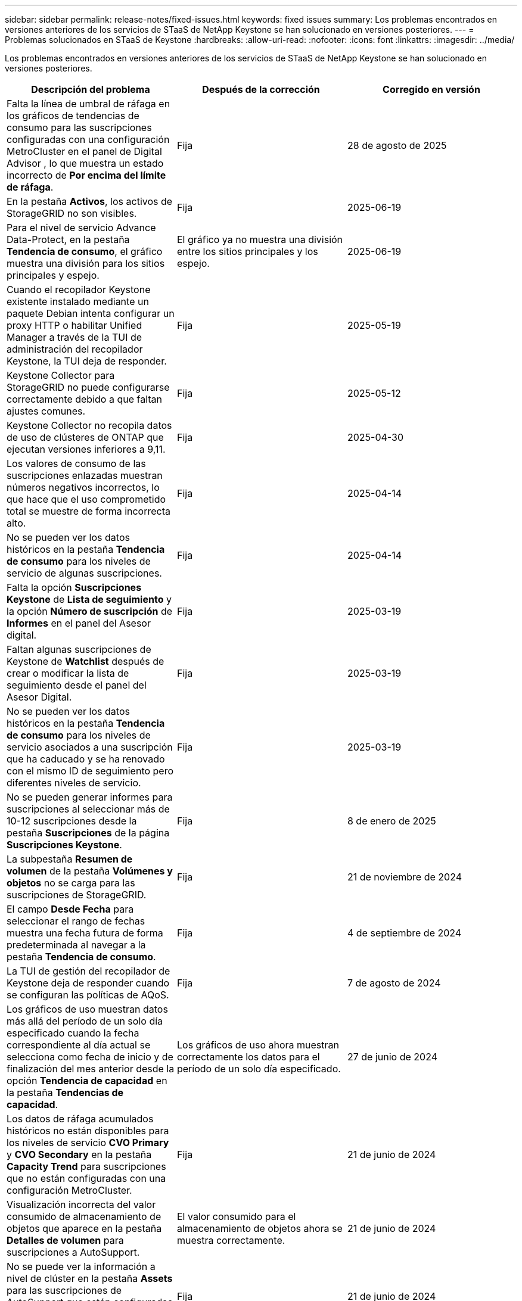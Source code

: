 ---
sidebar: sidebar 
permalink: release-notes/fixed-issues.html 
keywords: fixed issues 
summary: Los problemas encontrados en versiones anteriores de los servicios de STaaS de NetApp Keystone se han solucionado en versiones posteriores. 
---
= Problemas solucionados en STaaS de Keystone
:hardbreaks:
:allow-uri-read: 
:nofooter: 
:icons: font
:linkattrs: 
:imagesdir: ../media/


[role="lead"]
Los problemas encontrados en versiones anteriores de los servicios de STaaS de NetApp Keystone se han solucionado en versiones posteriores.

[cols="3*"]
|===
| Descripción del problema | Después de la corrección | Corregido en versión 


 a| 
Falta la línea de umbral de ráfaga en los gráficos de tendencias de consumo para las suscripciones configuradas con una configuración MetroCluster en el panel de Digital Advisor , lo que muestra un estado incorrecto de *Por encima del límite de ráfaga*.
 a| 
Fija
 a| 
28 de agosto de 2025



 a| 
En la pestaña *Activos*, los activos de StorageGRID no son visibles.
 a| 
Fija
 a| 
2025-06-19



 a| 
Para el nivel de servicio Advance Data-Protect, en la pestaña *Tendencia de consumo*, el gráfico muestra una división para los sitios principales y espejo.
 a| 
El gráfico ya no muestra una división entre los sitios principales y los espejo.
 a| 
2025-06-19



 a| 
Cuando el recopilador Keystone existente instalado mediante un paquete Debian intenta configurar un proxy HTTP o habilitar Unified Manager a través de la TUI de administración del recopilador Keystone, la TUI deja de responder.
 a| 
Fija
 a| 
2025-05-19



 a| 
Keystone Collector para StorageGRID no puede configurarse correctamente debido a que faltan ajustes comunes.
 a| 
Fija
 a| 
2025-05-12



 a| 
Keystone Collector no recopila datos de uso de clústeres de ONTAP que ejecutan versiones inferiores a 9,11.
 a| 
Fija
 a| 
2025-04-30



 a| 
Los valores de consumo de las suscripciones enlazadas muestran números negativos incorrectos, lo que hace que el uso comprometido total se muestre de forma incorrecta alto.
 a| 
Fija
 a| 
2025-04-14



 a| 
No se pueden ver los datos históricos en la pestaña *Tendencia de consumo* para los niveles de servicio de algunas suscripciones.
 a| 
Fija
 a| 
2025-04-14



 a| 
Falta la opción *Suscripciones Keystone* de *Lista de seguimiento* y la opción *Número de suscripción* de *Informes* en el panel del Asesor digital.
 a| 
Fija
 a| 
2025-03-19



 a| 
Faltan algunas suscripciones de Keystone de *Watchlist* después de crear o modificar la lista de seguimiento desde el panel del Asesor Digital.
 a| 
Fija
 a| 
2025-03-19



 a| 
No se pueden ver los datos históricos en la pestaña *Tendencia de consumo* para los niveles de servicio asociados a una suscripción que ha caducado y se ha renovado con el mismo ID de seguimiento pero diferentes niveles de servicio.
 a| 
Fija
 a| 
2025-03-19



 a| 
No se pueden generar informes para suscripciones al seleccionar más de 10-12 suscripciones desde la pestaña *Suscripciones* de la página *Suscripciones Keystone*.
 a| 
Fija
 a| 
8 de enero de 2025



 a| 
La subpestaña *Resumen de volumen* de la pestaña *Volúmenes y objetos* no se carga para las suscripciones de StorageGRID.
 a| 
Fija
 a| 
21 de noviembre de 2024



 a| 
El campo *Desde Fecha* para seleccionar el rango de fechas muestra una fecha futura de forma predeterminada al navegar a la pestaña *Tendencia de consumo*.
 a| 
Fija
 a| 
4 de septiembre de 2024



 a| 
La TUI de gestión del recopilador de Keystone deja de responder cuando se configuran las políticas de AQoS.
 a| 
Fija
 a| 
7 de agosto de 2024



 a| 
Los gráficos de uso muestran datos más allá del período de un solo día especificado cuando la fecha correspondiente al día actual se selecciona como fecha de inicio y de finalización del mes anterior desde la opción *Tendencia de capacidad* en la pestaña *Tendencias de capacidad*.
 a| 
Los gráficos de uso ahora muestran correctamente los datos para el período de un solo día especificado.
 a| 
27 de junio de 2024



 a| 
Los datos de ráfaga acumulados históricos no están disponibles para los niveles de servicio *CVO Primary* y *CVO Secondary* en la pestaña *Capacity Trend* para suscripciones que no están configuradas con una configuración MetroCluster.
 a| 
Fija
 a| 
21 de junio de 2024



 a| 
Visualización incorrecta del valor consumido de almacenamiento de objetos que aparece en la pestaña *Detalles de volumen* para suscripciones a AutoSupport.
 a| 
El valor consumido para el almacenamiento de objetos ahora se muestra correctamente.
 a| 
21 de junio de 2024



 a| 
No se puede ver la información a nivel de clúster en la pestaña *Assets* para las suscripciones de AutoSupport que están configuradas con una configuración de MetroCluster.
 a| 
Fija
 a| 
21 de junio de 2024



 a| 
La colocación incorrecta de los datos de Keystone en CSV informa si la columna *Nombre de cuenta* en los informes CSV, generada desde la pestaña *Tendencia de capacidad*, incluye un nombre de cuenta con una coma `(,)`.
 a| 
Los datos de Keystone se alinean correctamente en los informes de volúmenes compartidos en clúster.
 a| 
29 de mayo de 2024



 a| 
Muestra el uso de ráfaga acumulado desde la pestaña *Tendencia de capacidad* incluso si el consumo está por debajo de la capacidad comprometida.
 a| 
Fija
 a| 
29 de mayo de 2024



 a| 
Texto de información sobre herramientas incorrecto para el icono de índice *Current Burst* en la pestaña *Capacity Trend*.
 a| 
Muestra el texto correcto sobre herramientas «_La cantidad de capacidad aumentada que se está consumiendo actualmente. Tenga en cuenta que esto es para el período de facturación actual, no para el rango de fechas seleccionado.
 a| 
28 de marzo de 2024



 a| 
La información sobre los volúmenes no conformes a la normativa AQoS y los partners MetroCluster no está disponible para las suscripciones de AutoSupport si los datos de Keystone no están presentes durante 24 horas.
 a| 
Fija
 a| 
28 de marzo de 2024



 a| 
Discrepancia ocasional en el número de volúmenes no compatibles con AQoS enumerados en las pestañas *Resumen de volumen* y *Detalles de volumen* si hay dos niveles de servicio asignados a un volumen que cumple con el cumplimiento de AQoS solo para un nivel de servicio.
 a| 
Fija
 a| 
28 de marzo de 2024



 a| 
No hay información disponible en la pestaña *Activos* para suscripciones a AutoSupport.
 a| 
Fija
 a| 
14 de marzo de 2024



 a| 
Si MetroCluster y FabricPool se habilitaran en un entorno en el que los planes de tarifas tanto para la organización en niveles como para el almacenamiento de objetos fueran aplicables, los niveles de servicio podrían derivarse incorrectamente para los volúmenes de mirroring (en los volúmenes de componentes y FabricPool).
 a| 
Los niveles de servicio correctos se aplican a los volúmenes de reflejo.
 a| 
29 de febrero de 2024



 a| 
Para algunas suscripciones que tienen un único nivel de servicio o plan de tarifas, la columna de cumplimiento de AQoS faltaba en la salida CSV de los informes de la pestaña *volúmenes*.
 a| 
La columna de cumplimiento está visible en los informes.
 a| 
29 de febrero de 2024



 a| 
En algunos entornos MetroCluster, se detectó una anomalía ocasional en los gráficos de densidad de IOPS de la pestaña *Rendimiento*. Esto se debía a una asignación imprecisa de volúmenes a niveles de servicio.
 a| 
Los gráficos se muestran correctamente.
 a| 
29 de febrero de 2024



 a| 
El indicador de uso de un registro de consumo de ráfaga se mostraba en ámbar.
 a| 
El indicador aparece en rojo.
 a| 
13 de diciembre de 2023



 a| 
El intervalo de fechas y los datos de las pestañas Tendencia de capacidad, Uso actual y Rendimiento no se convirtieron a la zona horaria UTC.
 a| 
El rango de fechas para la consulta y los datos en todas las pestañas se muestran en la hora UTC (zona horaria del servidor). La zona horaria UTC también se muestra en cada campo de fecha de las pestañas.
 a| 
13 de diciembre de 2023



 a| 
Se ha producido una discrepancia entre la fecha de inicio y la fecha de finalización entre las pestañas y los informes CSV descargados.
 a| 
Fija.
 a| 
13 de diciembre de 2023

|===
